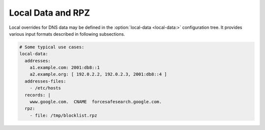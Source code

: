 .. SPDX-License-Identifier: GPL-3.0-or-later

.. _config-local-data:

Local Data and RPZ
==================

Local overrides for DNS data may be defined in the :option:`local-data <local-data:>` configuration tree.
It provides various input formats described in following subsections.

.. code-block:: yaml

   # Some typical use cases:
   local-data:
     addresses:
       a1.example.com: 2001:db8::1
       a2.example.org: [ 192.0.2.2, 192.0.2.3, 2001:db8::4 ]
     addresses-files:
       - /etc/hosts
     records: |
       www.google.com.  CNAME  forcesafesearch.google.com.
     rpz:
       - file: /tmp/blocklist.rpz


.. option:: local-data:

   .. option:: ttl: <time ms|s|m|h|d>

      Optional, this allows to write the new TTL value for records generated by the local-data.

   .. option:: nodata: true|false

      :default: true

      Enabling NODATA synthesis, false if disabling.
      If set to true (the default), an empty answer will be synthesised for matching name but mismatching type (e.g. AAAA query when only A hint exists).

   Records
   -------

   The typical use case is to define some name-address pairs, which also generate corresponding
   `reverse PTR records <https://en.wikipedia.org/wiki/Reverse_DNS_lookup>`_.


   .. option:: addresses: <dict[hostname, address]>

      Optional, direct addition of hostname and IP address pairs.

   .. option:: addresses-files: <list of paths>

      Optional, direct addition of hostname and IP address pairs from files in ``/etc/hosts`` like format.

   .. code-block:: yaml

      local-data:
        addresses:
          a1.example.com: 2001:db8::1
          a2.example.com: 2001:db8::2
        addresses-files:
          - /etc/hosts
        # some options
        ttl: 5m
        nodata: false # don't force empty answer for missing record types on mentioned names

   .. option:: records: <zonefile format string>

      Optional, direct addition of records in DNS zonefile format.
      The zonefile syntax is more flexible, e.g. it can define any type of records.

   .. code-block:: yaml

      local-data:
        records: |
          www.google.com.  CNAME  forcesafesearch.google.com.
          example.com  TXT  "an example text record"
          34.example.com  AAAA  2001:db8::3
          34.example.com  AAAA  2001:db8::4

   .. warning::

      While you can insert all kinds of records and rules into ``local-data:``,
      they won't work exactly as in real zones on authoritative servers.
      For example, wildcards won't get expanded and DNAMEs won't cause occlusion.

   .. _config-local-data-rpz:

   Response Policy Zones (RPZ)
   ---------------------------

   `RPZ <https://dnsrpz.info>`_ files are another way of adding rules.

   .. option:: rpz: <list>

      .. option:: file: <path>

         Path to a RPZ zonefile.

      .. option:: tags: <list of tags>

         Optional, restrict when this RPZ applies.  See :ref:`config-policy-new-tags`.

   .. code-block:: yaml

      local-data:
        rpz:
          - file: /tmp/adult.rpz
            tags: [ adult ]
            # security blocklist applied for everyone
          - file: /tmp/security.rpz

   So far, RPZ support is limited to the most common features:

   * just files which are *not* automatically reloaded when changed
   * rules with ``rpz-*`` labels are ignored, e.g. ``.rpz-client-ip``
   * ``CNAME *.some.thing`` does not expand the wildcard

   Advanced rules
   --------------

   .. option:: rules: <list>

      This allows defining more complex sets of rules for records and subtrees.
      For example, it allows blocking whole subtrees.

      .. option:: name: <domain name or list>

         Optional, hostname(s)/subtree(s) to which the rule applies.

      .. option:: address: <address or list>

         Optional, IP address(es) to pair with hostname(s).

         .. code-block:: yaml

            local-data:
              rules:
                # hostname and IP address pair
                - name: a3.example.com
                  address: 2001:db8::3
                  tags: [example]
                  ttl: 10m

      .. option:: subtree: empty|nxdomain|redirect

         Optional, type of this subtree:

          - ``empty`` is an empty zone with just SOA and NS at the top
          - ``nxdomain`` replies ``NXDOMAIN`` everywhere, though in some cases that looks slightly weird
          - ``redirect`` answers with local-data records from the top of the zone, inside the whole virtual subtree

         .. code-block:: yaml

            local-data:
              rules:
                - name: [ evil.example.org, malware.example.net ]
                  subtree: empty
                  tags: [ malware ]
                - name: a5.example
                  subtree: redirect
                  address: 2001:db8::5

      .. option:: file: <path or list>

         Optional, direct addition of hostname and IP address pairs from files in ``/etc/hosts`` like format.

         .. code-block:: yaml

            local-data:
              rules:
                - file: custom.hosts
                  tags: [ malware ]
                  ttl: 20m
                  nodata: false

      .. option:: records: <zonefile format string>

         Optional, direct addition of records in DNS zonefile format.
         The zonefile syntax is more flexible, e.g. it can define any type of records.

         .. code-block:: yaml

            local-data:
              rules:
                - records: |
                    www.google.com.  CNAME  forcesafesearch.google.com.
                  tags: [ adult ]

      .. option:: tags: <list of tags>

         Optional, restrict when this rule applies.  See :ref:`config-policy-new-tags`.

      .. option:: ttl: <time s|m|h|d>

         Optional, TTL of answers from this rule.  Uses ``/local-data/ttl`` if unspecified.

      .. option:: nodata: true|false

         Optional, enabling NODATA synthesis, false if disabling. Uses ``/local-data/nodata`` if unspecified.
         If set to true, an empty answer will be synthesised for matching name but mismatching type (e.g. AAAA query when only A hint exists).

   .. future
      .. option:: addresses: <list of addresses>

         Optional, subtree addresses.

      One of, :option:`roots <roots: <list of hostnames>>`, :option:`roots-file <roots-file: <path>>` or :option:`roots-url <roots-url: <url>>` must be configured.

      .. option:: roots: <list of hostnames>

         Subtree roots.

      .. option:: roots-file: <path>

         Subtree roots from given file.

      .. option:: roots-url: <url>

         Subtree roots from given URL.

      .. option:: refresh: <time ms|s|m|h|d>

         Refresh time to update data from :option:`roots-file <roots-file: <path>>` or :option:`roots-url <roots-url: <url>>`.

